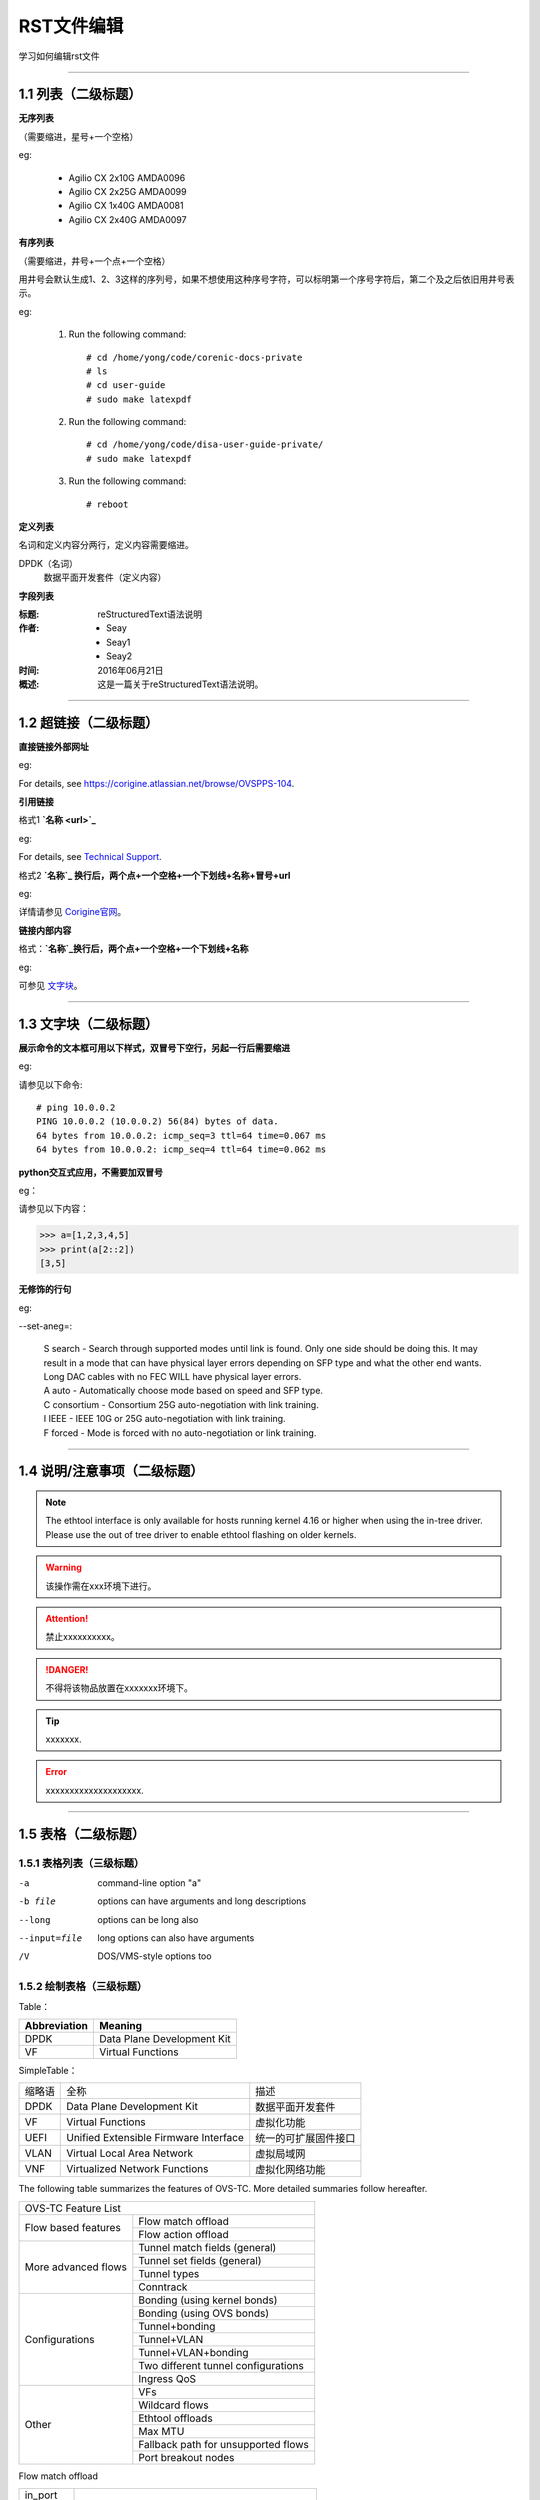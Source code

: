 RST文件编辑
==============================

学习如何编辑rst文件

----------------------------------------------

1.1 列表（二级标题）
----------------------------

**无序列表**

（需要缩进，星号+一个空格）
 
eg:
 
 * Agilio CX 2x10G AMDA0096
 * Agilio CX 2x25G AMDA0099
 * Agilio CX 1x40G AMDA0081
 * Agilio CX 2x40G AMDA0097

**有序列表**

（需要缩进，井号+一个点+一个空格）

用井号会默认生成1、2、3这样的序列号，如果不想使用这种序号字符，可以标明第一个序号字符后，第二个及之后依旧用井号表示。

eg:

 1. Run the following command::
  
     # cd /home/yong/code/corenic-docs-private
     # ls
     # cd user-guide
     # sudo make latexpdf

 #. Run the following command::
   
     # cd /home/yong/code/disa-user-guide-private/
     # sudo make latexpdf 
  
 #. Run the following command::
 
     # reboot

**定义列表**

名词和定义内容分两行，定义内容需要缩进。

DPDK（名词）
  数据平面开发套件（定义内容）

**字段列表**

:标题: reStructuredText语法说明

:作者:
 - Seay
 - Seay1
 - Seay2

:时间: 2016年06月21日

:概述: 这是一篇关于reStructuredText语法说明。

-------------------------------------------------------------------------------------------

1.2 超链接（二级标题）
------------------------
 
**直接链接外部网址**

eg: 

For details, see https://corigine.atlassian.net/browse/OVSPPS-104.

**引用链接** 

格式1    **`名称 <url>`_**

eg: 

For details, see `Technical Support <https://www.corigine.com.cn/cn/index.html>`_.

格式2    **`名称`_ 换行后，两个点+一个空格+一个下划线+名称+冒号+url**

eg:

详情请参见 `Corigine官网`_。

.. _Corigine官网: https://www.corigine.com.cn/cn/index.html


**链接内部内容**   

格式：**`名称`_换行后，两个点+一个空格+一个下划线+名称**

eg:

可参见 `文字块`_。

.. _文字块:

---------------------------------------------------------------------------------------

1.3 文字块（二级标题）
-----------------------------

**展示命令的文本框可用以下样式，双冒号下空行，另起一行后需要缩进** 

eg:

请参见以下命令:: 

 # ping 10.0.0.2
 PING 10.0.0.2 (10.0.0.2) 56(84) bytes of data.
 64 bytes from 10.0.0.2: icmp_seq=3 ttl=64 time=0.067 ms
 64 bytes from 10.0.0.2: icmp_seq=4 ttl=64 time=0.062 ms

**python交互式应用，不需要加双冒号**

eg：

请参见以下内容：

>>> a=[1,2,3,4,5]
>>> print(a[2::2])
[3,5]

**无修饰的行句**

eg:

--set-aneg=:

 | S search - Search through supported modes until link is found. Only one side should be doing this. 
     It may result in a mode that can have physical layer errors depending on SFP type and what the 
     other end wants. Long DAC cables with no FEC WILL have physical layer errors.
 
 | A auto - Automatically choose mode based on speed and SFP type.

 | C consortium - Consortium 25G auto-negotiation with link training.
 
 | I IEEE - IEEE 10G or 25G auto-negotiation with link training.
 
 | F forced - Mode is forced with no auto-negotiation or link training.

--------------------------------------------------------------

1.4 说明/注意事项（二级标题）
-----------------------------------

.. note::

   The ethtool interface is only available for hosts running kernel 4.16 or higher when using the in-tree driver. Please use the out of tree driver to enable ethtool      flashing on older kernels.
   
.. warning::

   该操作需在xxx环境下进行。
   
.. attention::

   禁止xxxxxxxxxx。

.. danger::

   不得将该物品放置在xxxxxxx环境下。
   
.. tip::

   xxxxxxx.

.. error::

   xxxxxxxxxxxxxxxxxxxx.
      
--------------------------------------------------------------------

1.5 表格（二级标题）
-------------------------

1.5.1 表格列表（三级标题）
^^^^^^^^^^^^^^^^^^^^^^^^

-a            command-line option "a"
-b file       options can have arguments and long descriptions
--long        options can be long also
--input=file  long options can also have arguments
/V            DOS/VMS-style options too


1.5.2 绘制表格（三级标题）
^^^^^^^^^^^^^^^^^^^^^^^^

Table：

+------------------+------------------------------+
| Abbreviation     | Meaning                      |
+==================+==============================+
| DPDK             | Data Plane Development Kit   |
+------------------+------------------------------+
| VF               | Virtual Functions            |
+------------------+------------------------------+

SimpleTable：

=======    ======================================   ===================
缩略语      全称                                     描述
DPDK       Data Plane Development Kit               数据平面开发套件
VF         Virtual Functions                        虚拟化功能
UEFI       Unified Extensible Firmware Interface    统一的可扩展固件接口
VLAN       Virtual Local Area Network               虚拟局域网
VNF        Virtualized Network Functions            虚拟化网络功能
=======    ======================================   ===================

The following table summarizes the features of OVS-TC. More detailed summaries follow hereafter.

+-------------------------------------------------------------------+
| OVS-TC Feature List                                               |
+---------------------+---------------------------------------------+
| Flow based features | Flow match offload                          |
+                     +---------------------------------------------+
|                     | Flow action offload                         |
+---------------------+---------------------------------------------+
| More advanced flows | Tunnel match fields (general)               |
+                     +---------------------------------------------+
|                     | Tunnel set fields (general)                 |
+                     +---------------------------------------------+
|                     | Tunnel types                                |
+                     +---------------------------------------------+
|                     | Conntrack                                   |
+---------------------+---------------------------------------------+
| Configurations      | Bonding (using kernel bonds)                |
+                     +---------------------------------------------+
|                     | Bonding (using OVS bonds)                   |
+                     +---------------------------------------------+
|                     | Tunnel+bonding                              |
+                     +---------------------------------------------+
|                     | Tunnel+VLAN                                 |
+                     +---------------------------------------------+
|                     | Tunnel+VLAN+bonding                         |
+                     +---------------------------------------------+
|                     | Two different tunnel configurations         |
+                     +---------------------------------------------+
|                     | Ingress QoS                                 |
+---------------------+---------------------------------------------+
| Other               | VFs                                         |
+                     +---------------------------------------------+
|                     | Wildcard flows                              |
+                     +---------------------------------------------+
|                     | Ethtool offloads                            |
+                     +---------------------------------------------+
|                     | Max MTU                                     |
+                     +---------------------------------------------+
|                     | Fallback path for unsupported flows         |
+                     +---------------------------------------------+
|                     | Port breakout nodes                         |
+---------------------+---------------------------------------------+

Flow match offload

+-----------------+---------------------------------------------------+
| in_port         |                                                   |
+-----------------+---------------------------------------------------+
| Layer 2         | src_mac, dst_mac                                  |
+-----------------+---------------------------------------------------+
| Layer 2.5       | mpls, label, tos, bos                             |
+                 +---------------------------------------------------+
|                 | Single VLAN: VID, TCI, PCP                        |
+                 +---------------------------------------------------+
|                 | Double VLAN (QinQ): VID, TCI, PCP in both fields  |
+-----------------+---------------------------------------------------+
| Layer 3         | IPv4: src, dst, proto ttl, ToS, Frag              |
+                 +---------------------------------------------------+
|                 | IPv6: src, dst, next header, hop limit, tos, frag |
+-----------------+---------------------------------------------------+
| layer 4         | TCP: src, dst, flags                              |
+                 +---------------------------------------------------+
|                 | UDP: src, dst                                     |
+                 +---------------------------------------------------+
|                 | SCTP: src, dst                                    |
+-----------------+---------------------------------------------------+


Flow action offload

+-----------------+---------------------------------------------------+
| Layer 2         | set_src, set_dst                                  |
+-----------------+---------------------------------------------------+
| Layer 2.5       | VLAN: push, pop, set                              |
+                 +---------------------------------------------------+
|                 | MPLS: push, pop, set                              |
+-----------------+---------------------------------------------------+
| Layer 3         | IPv4: set_src, set_dst, set_ttl, set_tos          |
+                 +---------------------------------------------------+
|                 | IPv6: set_src, set_dst, set_ttl, set_tos          |
+-----------------+---------------------------------------------------+
| layer 4         | TCP: set_sport, set_dport                         |
+                 +---------------------------------------------------+
|                 | UDP: set_sport, set_dport                         |
+-----------------+---------------------------------------------------+

.. note::
   * “-” 表示分隔行， “=”表示分隔表头和表体行，“|”表示分隔列，“+”表示行和列相交的节点。
   * 简单表格只有“=”和“-”。
   
--------------------------------------------------------

1.6 图片
------------------

插入图片，注意图片存放层级。下面两张图片就位于不同层级。

示例1：

下图存放路径在与此文件并列的image文件夹下。

.. image:: ./image/logo.png

示例2：

登录服务器系统，执行命令\ **lspci | grep Net**\，查看网卡PCIe基本信息，获取网卡设备的PCIe地址。

.. image:: ./lspci.png

上图存放路径在于此文件并列目录下。

.. note::

   这里加粗字体在书写时需要在两边加上“斜杠”（见上面举例），用于隔开两边的字符。否则加粗不生效。
   
   
----------------------------------------------------

1.7 脚注
-------------------

插入脚注，在需要添加脚注的词后

这本历史名著——《资治通鉴》 [#F1]_

.. [#F1] 《资治通鉴》，司马光著...

1.8 注释
----------------------------------------

格式：**两个点（即..），换行后需要缩进再书写注释内容。**

eg：index文件的前四行

..
 This is a comment.

---------------------------------------------------------------

1.9 其他补充
-------------------------

 * 文字两边各加一个星号，表示斜体。
 
   eg：
  
   The linux-firmware package will store the Corigine firmware files in the */lib/firmware/netronome* directory
   
 * 文字两边各加两个星号，表示加粗。
 
   eg：
   
   **加粗**
   
 * 文字两边各加两个反引号，表示代码。
 
   eg：
   
   ``text``

源代码

The following shell snippet illustrates this method for some particular <netdev> whose name is cast as the argument $1::

  #!/bin/bash
   DEVICE=$1
   ethtool -W ${DEVICE} 0
   DEBUG=$(ethtool -w ${DEVICE} data /dev/stdout | strings)
   SERIAL=$(echo "${DEBUG}" | grep "^SN:")
   ASSY=$(echo ${SERIAL} | grep -oE AMDA[0-9]{4})
   echo ${SERIAL}
   echo Assembly: ${ASSY}

Example output of the script::

 SN: SMAAMDA0099-000117070631 (carbon)
 Assembly: AMDA0099
